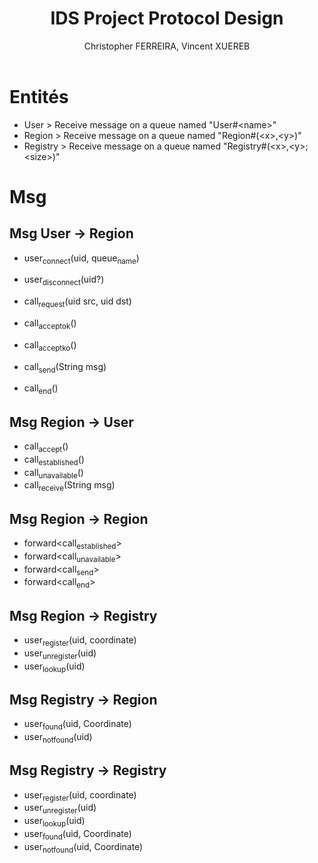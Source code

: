 #+TITLE: IDS Project Protocol Design
#+AUTHOR: Christopher FERREIRA, Vincent XUEREB

* Entités

  + User > Receive message on a queue named "User#<name>"
  + Region > Receive message on a queue named "Region#(<x>,<y>)"
  + Registry > Receive message on a queue named "Registry#(<x>,<y>;<size>)"

* Msg

** Msg User -> Region

   + user_connect(uid, queue_name)
   + user_disconnect(uid?)

   + call_request(uid src, uid dst)
   + call_accept_ok()
   + call_accept_ko()
   + call_send(String msg)
   + call_end()

** Msg Region -> User

   + call_accept()
   + call_established()
   + call_unavailable()
   + call_receive(String msg)

** Msg Region -> Region

   + forward<call_established>
   + forward<call_unavailable>
   + forward<call_send>
   + forward<call_end>

** Msg Region -> Registry

   + user_register(uid, coordinate)
   + user_unregister(uid)
   + user_lookup(uid)

** Msg Registry -> Region

   + user_found(uid, Coordinate)
   + user_not_found(uid)

** Msg Registry -> Registry

  + user_register(uid, coordinate)
  + user_unregister(uid)
  + user_lookup(uid)
  + user_found(uid, Coordinate)
  + user_not_found(uid, Coordinate)
